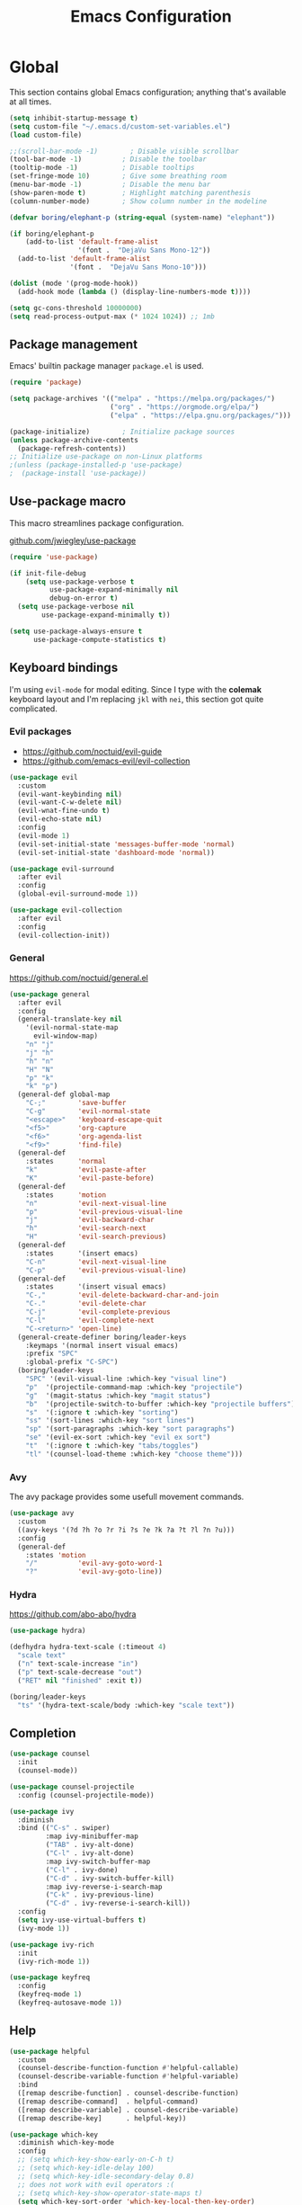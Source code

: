 #+TITLE: Emacs Configuration
#+PROPERTY: header-args:emacs-lisp :tangle .emacs.d/init.el

* Global

This section contains global Emacs configuration; anything that's available at all times.

#+begin_src emacs-lisp
  (setq inhibit-startup-message t)
  (setq custom-file "~/.emacs.d/custom-set-variables.el")
  (load custom-file)

  ;;(scroll-bar-mode -1)        ; Disable visible scrollbar
  (tool-bar-mode -1)          ; Disable the toolbar
  (tooltip-mode -1)           ; Disable tooltips
  (set-fringe-mode 10)        ; Give some breathing room
  (menu-bar-mode -1)          ; Disable the menu bar
  (show-paren-mode t)         ; Highlight matching parenthesis
  (column-number-mode)        ; Show column number in the modeline

  (defvar boring/elephant-p (string-equal (system-name) "elephant"))

  (if boring/elephant-p
      (add-to-list 'default-frame-alist
                   '(font .  "DejaVu Sans Mono-12"))
    (add-to-list 'default-frame-alist
                 '(font .  "DejaVu Sans Mono-10")))

  (dolist (mode '(prog-mode-hook))
    (add-hook mode (lambda () (display-line-numbers-mode t))))

  (setq gc-cons-threshold 10000000)
  (setq read-process-output-max (* 1024 1024)) ;; 1mb
#+end_src

** Package management

Emacs' builtin package manager ~package.el~ is used.

#+begin_src emacs-lisp
  (require 'package)

  (setq package-archives '(("melpa" . "https://melpa.org/packages/")
                           ("org" . "https://orgmode.org/elpa/")
                           ("elpa" . "https://elpa.gnu.org/packages/")))

  (package-initialize)        ; Initialize package sources
  (unless package-archive-contents
    (package-refresh-contents))
  ;; Initialize use-package on non-Linux platforms
  ;(unless (package-installed-p 'use-package)
  ;  (package-install 'use-package))

#+end_src

** Use-package macro

This macro streamlines package configuration.

[[https://github.com/jwiegley/use-package][github.com/jwiegley/use-package]]

#+begin_src emacs-lisp
  (require 'use-package)

  (if init-file-debug
      (setq use-package-verbose t
            use-package-expand-minimally nil
            debug-on-error t)
    (setq use-package-verbose nil
          use-package-expand-minimally t))

  (setq use-package-always-ensure t
        use-package-compute-statistics t)
#+end_src

** Keyboard bindings

I'm using ~evil-mode~ for modal editing. Since I type with the *colemak* keyboard layout and I'm replacing =jkl= with =nei=, this section got quite complicated.

*** Evil packages

- [[https://github.com/noctuid/evil-guide][https://github.com/noctuid/evil-guide]]
- [[https://github.com/emacs-evil/evil-collection][https://github.com/emacs-evil/evil-collection]]

#+begin_src emacs-lisp
  (use-package evil
    :custom
    (evil-want-keybinding nil)
    (evil-want-C-w-delete nil)
    (evil-wnat-fine-undo t)
    (evil-echo-state nil)
    :config
    (evil-mode 1)
    (evil-set-initial-state 'messages-buffer-mode 'normal)
    (evil-set-initial-state 'dashboard-mode 'normal))

  (use-package evil-surround
    :after evil
    :config
    (global-evil-surround-mode 1))

  (use-package evil-collection
    :after evil
    :config
    (evil-collection-init))
#+end_src

*** General

[[https://github.com/noctuid/general.el][https://github.com/noctuid/general.el]]

#+begin_src emacs-lisp
  (use-package general
    :after evil
    :config
    (general-translate-key nil
      '(evil-normal-state-map
        evil-window-map)
      "n" "j"
      "j" "h"
      "h" "n"
      "H" "N"
      "p" "k"
      "k" "p")
    (general-def global-map
      "C-;"        'save-buffer
      "C-g"        'evil-normal-state
      "<escape>"   'keyboard-escape-quit
      "<f5>"       'org-capture
      "<f6>"       'org-agenda-list
      "<f9>"       'find-file)
    (general-def
      :states      'normal
      "k"          'evil-paste-after
      "K"          'evil-paste-before)
    (general-def
      :states      'motion
      "n"          'evil-next-visual-line
      "p"          'evil-previous-visual-line
      "j"          'evil-backward-char
      "h"          'evil-search-next
      "H"          'evil-search-previous)
    (general-def
      :states      '(insert emacs)
      "C-n"        'evil-next-visual-line
      "C-p"        'evil-previous-visual-line)
    (general-def
      :states      '(insert visual emacs)
      "C-,"        'evil-delete-backward-char-and-join
      "C-."        'evil-delete-char
      "C-j"        'evil-complete-previous
      "C-l"        'evil-complete-next
      "C-<return>" 'open-line)
    (general-create-definer boring/leader-keys
      :keymaps '(normal insert visual emacs)
      :prefix "SPC"
      :global-prefix "C-SPC")
    (boring/leader-keys
      "SPC" '(evil-visual-line :which-key "visual line")
      "p"  '(projectile-command-map :which-key "projectile")
      "g"  '(magit-status :which-key "magit status")
      "b"  '(projectile-switch-to-buffer :which-key "projectile buffers")
      "s"  '(:ignore t :which-key "sorting")
      "ss" '(sort-lines :which-key "sort lines")
      "sp" '(sort-paragraphs :which-key "sort paragraphs")
      "se" '(evil-ex-sort :which-key "evil ex sort")
      "t"  '(:ignore t :which-key "tabs/toggles")
      "tl" '(counsel-load-theme :which-key "choose theme")))

#+end_src

*** Avy

The avy package provides some usefull movement commands.

#+begin_src emacs-lisp
  (use-package avy
    :custom
    ((avy-keys '(?d ?h ?o ?r ?i ?s ?e ?k ?a ?t ?l ?n ?u)))
    :config
    (general-def
      :states 'motion
      "/"          'evil-avy-goto-word-1
      "?"          'evil-avy-goto-line))
#+end_src

*** Hydra

[[https://github.com/abo-abo/hydra][https://github.com/abo-abo/hydra]]

#+begin_src emacs-lisp
  (use-package hydra)

  (defhydra hydra-text-scale (:timeout 4)
    "scale text"
    ("n" text-scale-increase "in")
    ("p" text-scale-decrease "out")
    ("RET" nil "finished" :exit t))

  (boring/leader-keys
    "ts" '(hydra-text-scale/body :which-key "scale text"))
#+end_src

** Completion

#+begin_src emacs-lisp
  (use-package counsel
    :init
    (counsel-mode))

  (use-package counsel-projectile
    :config (counsel-projectile-mode))

  (use-package ivy
    :diminish
    :bind (("C-s" . swiper)
           :map ivy-minibuffer-map
           ("TAB" . ivy-alt-done)
           ("C-l" . ivy-alt-done)
           :map ivy-switch-buffer-map
           ("C-l" . ivy-done)
           ("C-d" . ivy-switch-buffer-kill)
           :map ivy-reverse-i-search-map
           ("C-k" . ivy-previous-line)
           ("C-d" . ivy-reverse-i-search-kill))
    :config
    (setq ivy-use-virtual-buffers t)
    (ivy-mode 1))

  (use-package ivy-rich
    :init
    (ivy-rich-mode 1))

  (use-package keyfreq
    :config
    (keyfreq-mode 1)
    (keyfreq-autosave-mode 1))
#+end_src

** Help

#+begin_src emacs-lisp
  (use-package helpful
    :custom
    (counsel-describe-function-function #'helpful-callable)
    (counsel-describe-variable-function #'helpful-variable)
    :bind
    ([remap describe-function] . counsel-describe-function)
    ([remap describe-command]  . helpful-command)
    ([remap describe-variable] . counsel-describe-variable)
    ([remap describe-key]      . helpful-key))

  (use-package which-key
    :diminish which-key-mode
    :config
    ;; (setq which-key-show-early-on-C-h t)
    ;; (setq which-key-idle-delay 100)
    ;; (setq which-key-idle-secondary-delay 0.8)
    ;; does not work with evil operators :(
    ;; (setq which-key-show-operator-state-maps t)
    (setq which-key-sort-order 'which-key-local-then-key-order)
    (which-key-mode))
#+end_src

* Graphics

** All the icons

The first time the configuration is loaded on a new machine,  the command =all-the-icons-install-fonts= must be called to install the icons.

#+begin_src emacs-lisp
  (use-package all-the-icons
    :if (display-graphic-p)
    :commands (all-the-icons-install-fonts)
    :init
    (unless (find-font (font-spec :name "all-the-icons"))
      (all-the-icons-install-fonts t)))

  (use-package all-the-icons-dired
    :if (display-graphic-p)
    :hook (dired-mode . all-the-icons-dired-mode))
#+end_src

** Doom

#+begin_src emacs-lisp
  (use-package doom-modeline
    :init (doom-modeline-mode 1)
    :custom ((doom-modeline-height 11)))

  (use-package doom-themes
    :config
    (setq doom-themes-enable-bold t
          doom-themes-enable-italic t)
    ;;(load-theme 'doom-monokai-classic t)
    (if boring/elephant-p
        (load-theme 'doom-acario-light)
      (load-theme 'doom-old-hope t))
    (doom-themes-visual-bell-config)
    (doom-themes-org-config))
#+end_src

** Solaire

#+begin_src emacs-lisp
  (use-package solaire-mode
    ;; Ensure solaire-mode is running in all solaire-mode buffers
    :hook (change-major-mode . turn-on-solaire-mode)
    ;; ...if you use auto-revert-mode, this prevents solaire-mode from turning
    ;; itself off every time Emacs reverts the file
    :hook (after-revert . turn-on-solaire-mode)
    ;; To enable solaire-mode unconditionally for certain modes:
    :hook (ediff-prepare-buffer . solaire-mode)
    ;; Highlight the minibuffer when it is activated:
    ;;:hook (minibuffer-setup . solaire-mode-in-minibuffer)
    :config
    ;; The bright and dark background colors are automatically swapped the
    ;; first time solaire-mode is activated. Namely, the backgrounds of the
    ;; `default` and `solaire-default-face` faces are swapped. This is done
    ;; because the colors are usually the wrong way around. If you don't
    ;; want this, you can disable it:
    (setq solaire-mode-auto-swap-bg nil)
    (solaire-global-mode +1))
#+end_src

** Writeroom

#+begin_src emacs-lisp
  (boring/leader-keys
    "w"  '(writeroom-mode :which-key "toggle writeroom mode"))

  (use-package writeroom-mode
    :diminish
    :commands (writeroom-mode))
#+end_src

* Programming

** Magit git interface

#+begin_src emacs-lisp
  (use-package magit
    :ensure-system-package git
    :custom
    (magit-display-buffer-function #'magit-display-buffer-same-window-except-diff-v1)
    :config
    (general-def
      :states '(normal visual)
      :keymaps 'magit-mode-map
      "n" 'evil-next-visual-line
      "j" 'evil-backward-char
      "p" 'evil-previous-visual-line
      "h" 'evil-search-next))
#+end_src

** Projectile

#+begin_src emacs-lisp
  (use-package projectile
    :diminish projectile-mode
    :config (projectile-mode +1)
    :custom ((projectile-completion-system 'ivy))
    :bind-keymap
    ("C-c p" . projectile-command-map)
    :init
    ;; NOTE: Set this to the folder where you keep your Git repos!
    (when (file-directory-p "~/projects")
      (setq projectile-project-search-path '("~/projects")))
    (setq projectile-switch-project-action #'projectile-dired))
#+end_src

** Language servers

#+begin_src emacs-lisp
  (use-package lsp-mode
    :init
    (setq lsp-keymap-prefix "C-c l")
    (use-package company)
    (use-package lsp-ui)
    (use-package lsp-haskell)
    :config
    (lsp-enable-which-key-integration t))
#+end_src

** Haskell

#+begin_src emacs-lisp
  (use-package haskell-mode
    :hook ((haskell-mode . lsp-deferred)
           (interactive-haskell-mode . lsp-deferred))
    :custom
    (haskell-mode-hook '(capitalized-words-mode
                         ;; haskell-indent-mode
                         haskell-indentation-mode
                         interactive-haskell-mode
                         flycheck-mode)))
#+end_src

** Elm
#+begin_src emacs-lisp
  (use-package elm-mode
    :config
    (setq elm-package-json "elm.json")
    (setq elm-tags-regexps "/home/boring/.guix-profile/share/emacs/site-lisp/elm-tags.el")
    (setq elm-sort-imports-on-save t)
    (setq elm-tags-on-save t))
#+end_src

* Org mode

#+begin_src emacs-lisp
  (defun efs/org-mode-setup ()
    (efs/org-font-setup)
    (org-indent-mode)
    (variable-pitch-mode 1)
    (visual-line-mode 1))

  (defun efs/org-font-setup ()
    ;; Replace list hyphen with dot
    (font-lock-add-keywords 'org-mode
                            '(("^ *\\([-]\\) "
                               (0 (prog1 () (compose-region (match-beginning 1) (match-end 1) "•"))))))

    ;; Set faces for heading levels
    (dolist (face '((org-level-1 . 1.2)
                    (org-level-2 . 1.1)
                    (org-level-3 . 1.05)
                    (org-level-4 . 1.0)
                    (org-level-5 . 1.1)
                    (org-level-6 . 1.1)
                    (org-level-7 . 1.1)
                    (org-level-8 . 1.1)))
      (set-face-attribute (car face) nil :font "Cantarell" :weight 'regular :height (cdr face)))

    ;; Make sure org-indent face is available
    (require 'org-indent)

    ;; Ensure that anything that should be fixed-pitch in Org files appears that way
    (set-face-attribute 'org-block nil :foreground nil :inherit 'fixed-pitch)
    (set-face-attribute 'org-code nil   :inherit '(shadow fixed-pitch))
    (set-face-attribute 'org-table nil   :inherit '(shadow fixed-pitch))
    (set-face-attribute 'org-verbatim nil :inherit '(shadow fixed-pitch))
    (set-face-attribute 'org-special-keyword nil :inherit '(font-lock-comment-face fixed-pitch))
    (set-face-attribute 'org-meta-line nil :inherit '(font-lock-comment-face fixed-pitch))
    (set-face-attribute 'org-checkbox nil :inherit 'fixed-pitch))

  (use-package org
    :hook (org-mode . efs/org-mode-setup)
    :config
    (require 'org-habit)
    (add-to-list 'org-modules 'org-habit)
    (general-translate-key 'normal 'outline-mode-map
      "C-n" "C-j"
      "C-p" "C-k"
      "M-j" "M-h"
      "M-n" "M-j"
      "M-p" "M-k")
    (org-babel-do-load-languages
     'org-babel-load-languages
     '((haskell . t)))
    :custom
    (org-hide-emphasis-markers t)
    (org-ellipsis " ▾")
    (org-agenda-start-with-log-mode t)
    (org-log-done 'time)
    (org-log-into-drawer t)
    (org-agenda-diary-file "~/org/diary.org")
    (org-agenda-files '("~/org/")))

  (use-package org-bullets
    :after org
    :hook (org-mode . org-bullets-mode)
    :custom
    (org-bullets-bullet-list '("◉" "○" "●" "○" "●" "○" "●")))

  (defun efs/org-mode-visual-fill ()
    (setq visual-fill-column-width 100
          visual-fill-column-center-text t)
    (visual-fill-column-mode 1))

  (use-package visual-fill-column
    :hook (org-mode . efs/org-mode-visual-fill))
#+end_src

** Org Roam

More information can be found in the org roam [[https://www.orgroam.com/manual.html][manual]].

#+begin_src emacs-lisp
  (use-package org-roam
    :init
    (setq org-roam-v2-ack t)
    :custom
    (org-roam-directory "~/org-roam")
    :config
    (org-roam-setup)
    :bind (("C-c n f"   . org-roam-node-find)
           ("C-c n n"   . org-roam-capture)
           ("C-c n c"   . org-roam-dailies-capture-today)
           ("C-c n C r" . org-roam-dailies-capture-tomorrow)
           ("C-c n d"   . org-roam-dailies-goto-date)
           ("C-c n t"   . org-roam-dailies-goto-today)
           ("C-c n y"   . org-roam-dailies-goto-yesterday)
           ("C-c n r"   . org-roam-dailies-goto-tomorrow)
           ("C-c n g"   . org-roam-graph)
           :map org-mode-map
           ("C-c n i"   . org-roam-node-insert)))
#+end_src
